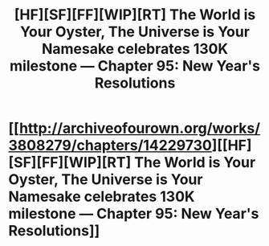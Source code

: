 #+TITLE: [HF][SF][FF][WIP][RT] The World is Your Oyster, The Universe is Your Namesake celebrates 130K milestone — Chapter 95: New Year's Resolutions

* [[http://archiveofourown.org/works/3808279/chapters/14229730][[HF][SF][FF][WIP][RT] The World is Your Oyster, The Universe is Your Namesake celebrates 130K milestone — Chapter 95: New Year's Resolutions]]
:PROPERTIES:
:Author: mhd-hbd
:Score: 9
:DateUnix: 1457608985.0
:DateShort: 2016-Mar-10
:END:
